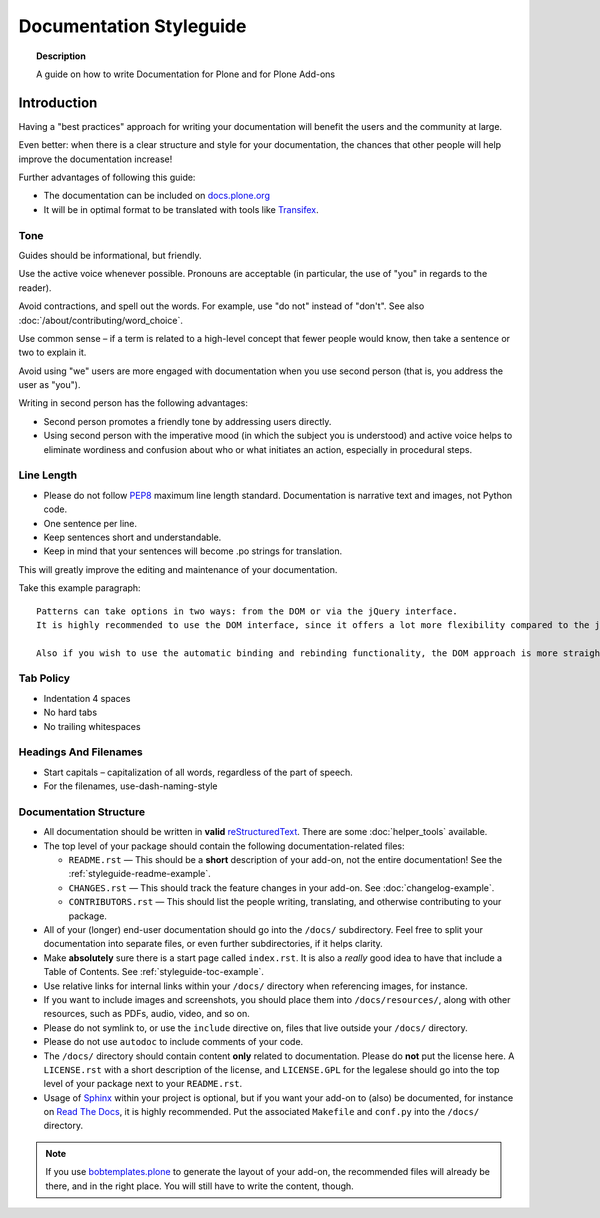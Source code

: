 ========================
Documentation Styleguide
========================

.. topic:: Description

   A guide on how to write Documentation for Plone and for Plone Add-ons


Introduction
============

Having a "best practices" approach for writing your documentation will benefit the users and the community at large.

Even better: when there is a clear structure and style for your documentation, the chances that other people will help improve the documentation increase!

Further advantages of following this guide:

* The documentation can be included on `docs.plone.org <http://docs.plone.org>`_
* It will be in optimal format to be translated with tools like `Transifex <https://www.transifex.com/>`_.

Tone
----

Guides should be informational, but friendly.

Use the active voice whenever possible.
Pronouns are acceptable (in particular, the use of "you" in regards to the reader).

Avoid contractions, and spell out the words.
For example, use "do not" instead of "don't".
See also :doc:`/about/contributing/word_choice`.

Use common sense – if a term is related to a high-level concept that fewer people would know, then take a sentence or two to explain it.

Avoid using "we" users are more engaged with documentation when you use second person (that is, you address the user as "you").

Writing in second person has the following advantages:

- Second person promotes a friendly tone by addressing users directly.

- Using second person with the imperative mood (in which the subject you is understood) and active voice helps to eliminate wordiness and confusion about who or what initiates an action, especially in procedural steps.

Line Length
-----------

- Please do not follow `PEP8 <https://www.python.org/dev/peps/pep-0008/#maximum-line-length>`_ maximum line length standard.
  Documentation is narrative text and images, not Python code.

- One sentence per line.

- Keep sentences short and understandable.

- Keep in mind that your sentences will become .po strings for translation.

This will greatly improve the editing and maintenance of your documentation.

Take this example paragraph::

    Patterns can take options in two ways: from the DOM or via the jQuery interface.
    It is highly recommended to use the DOM interface, since it offers a lot more flexibility compared to the jQuery approach.

    Also if you wish to use the automatic binding and rebinding functionality, the DOM approach is more straightforward and hassle-free.


Tab Policy
----------

* Indentation 4 spaces

* No hard tabs

* No trailing whitespaces

Headings And Filenames
----------------------

* Start capitals – capitalization of all words, regardless of the part of speech.

* For the filenames, use-dash-naming-style

Documentation Structure
-----------------------

* All documentation should be written in **valid** `reStructuredText <http://docutils.sourceforge.net/rst.html>`_.
  There are some :doc:`helper_tools` available.

* The top level of your package should contain the following documentation-related files:

  - ``README.rst`` — This should be a **short** description of your add-on, not the entire documentation!
    See the :ref:`styleguide-readme-example`.

  - ``CHANGES.rst`` — This should track the feature changes in your add-on.
    See :doc:`changelog-example`.

  - ``CONTRIBUTORS.rst`` — This should list the people writing, translating, and otherwise contributing to your package.

* All of your (longer) end-user documentation should go into the ``/docs/`` subdirectory.
  Feel free to split your documentation into separate files, or even further subdirectories, if it helps clarity.

* Make **absolutely** sure there is a start page called ``index.rst``.
  It is also a *really* good idea to have that include a Table of Contents.
  See :ref:`styleguide-toc-example`.

* Use relative links for internal links within your ``/docs/`` directory when referencing images, for instance.

* If you want to include images and screenshots, you should place them into ``/docs/resources/``, along with other resources, such as PDFs, audio, video, and so on.

* Please do not symlink to, or use the ``include`` directive on, files that live outside your ``/docs/`` directory.

* Please do not use ``autodoc`` to include comments of your code.

* The ``/docs/`` directory should contain content **only** related to documentation.
  Please do **not** put the license here.
  A ``LICENSE.rst`` with a short description of the license, and ``LICENSE.GPL`` for the legalese should go into the top level of your package next to your ``README.rst``.

* Usage of `Sphinx <http://sphinx-doc.org/>`_ within your project is optional, but if you want your add-on to (also) be documented, for instance on `Read The Docs <https://readthedocs.org/>`_, it is highly recommended.
  Put the associated ``Makefile`` and ``conf.py`` into the ``/docs/`` directory.


.. note::

   If you use `bobtemplates.plone <https://github.com/plone/bobtemplates.plone>`_ to generate the layout of your add-on, the recommended files will already be there, and in the right place.
   You will still have to write the content, though.


.. _styleguide-toc-example:



